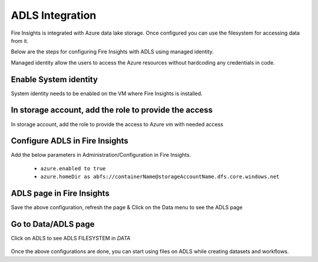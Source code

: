 ADLS Integration
================

Fire Insights is integrated with Azure data lake storage. Once configured you can use the filesystem for accessing data from it.

Below are the steps for configuring Fire Insights with ADLS using managed identity.

Managed identity allow the users to access the Azure resources without hardcoding any credentials in code.

Enable System identity
-----------------------------------

System identity needs to be enabled on the VM where Fire Insights is installed.

.. figure:: ../_assets/configuration/identity.PNG
   :alt: adls
   :width: 40%

In storage account, add the role to provide the access
------------------------------------------------------

In storage account, add the role to provide the access to Azure vm with needed access 

.. figure:: ../_assets/configuration/storage.PNG
   :alt: adls
   :width: 40%
   
Configure ADLS in Fire Insights
----------------------

Add the below parameters in Administration/Configuration in Fire Insights.

 - ``azure.enabled to true``
 - ``azure.homeDir as abfs://containerName@storageAccountName.dfs.core.windows.net`` 


.. figure:: ../_assets/configuration/azure_configurations.PNG
   :alt: adls
   :align: center
   :width: 40%

ADLS page in Fire Insights
-------------------

Save the above configuration, refresh the page & Click on the Data menu to see the ADLS page

.. figure:: ../_assets/configuration/adls.PNG
   :alt: adls
   :width: 40%
   
Go to Data/ADLS page
------------------------

Click on ADLS to see ADLS FILESYSTEM in `DATA`

.. figure:: ../_assets/configuration/adls-file.PNG
   :alt: adls
   :width: 40%

Once the above configurations are done, you can start using files on ADLS while creating datasets and workflows.


